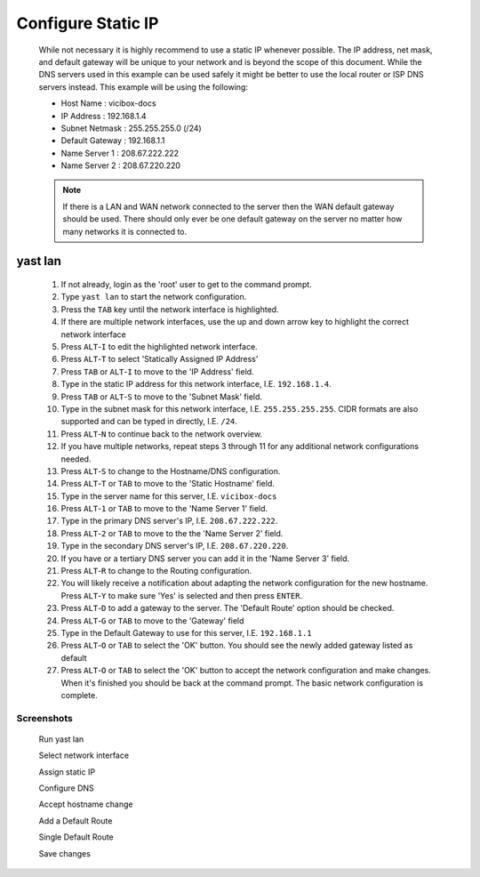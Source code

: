 Configure Static IP
===================
   While not necessary it is highly recommend to use a static IP whenever possible. The IP address, net mask, and default gateway will be unique to your network and is beyond the scope of this document. While the DNS servers used in this example can be used safely it might be better to use the local router or ISP DNS servers instead. This example will be using the following:
   
   * Host Name : vicibox-docs
   * IP Address : 192.168.1.4
   * Subnet Netmask : 255.255.255.0 (/24)
   * Default Gateway : 192.168.1.1
   * Name Server 1 : 208.67.222.222
   * Name Server 2 : 208.67.220.220
      
   .. note:: If there is a LAN and WAN network connected to the server then the WAN default gateway should be used. There should only ever be one default gateway on the server no matter how many networks it is connected to.

yast lan
--------
   #. If not already, login as the 'root' user to get to the command prompt.
   #. Type ``yast lan`` to start the network configuration.
   #. Press the ``TAB`` key until the network interface is highlighted.
   #. If there are multiple network interfaces, use the up and down arrow key to highlight the correct network interface
   #. Press ``ALT``-``I`` to edit the highlighted network interface.
   #. Press ``ALT``-``T`` to select 'Statically Assigned IP Address'
   #. Press ``TAB`` or ``ALT``-``I`` to move to the 'IP Address' field.
   #. Type in the static IP address for this network interface, I.E. ``192.168.1.4``.
   #. Press ``TAB`` or ``ALT``-``S`` to move to the 'Subnet Mask' field.
   #. Type in the subnet mask for this network interface, I.E. ``255.255.255.255``. CIDR formats are also supported and can be typed in directly, I.E. ``/24``.
   #. Press ``ALT``-``N`` to continue back to the network overview.
   #. If you have multiple networks, repeat steps 3 through 11 for any additional network configurations needed.
   #. Press ``ALT``-``S`` to change to the Hostname/DNS configuration.
   #. Press ``ALT``-``T`` or ``TAB`` to move to the 'Static Hostname' field.
   #. Type in the server name for this server, I.E. ``vicibox-docs``
   #. Press ``ALT``-``1`` or ``TAB`` to move to the 'Name Server 1' field.
   #. Type in the primary DNS server's IP, I.E. ``208.67.222.222``.
   #. Press ``ALT``-``2`` or ``TAB`` to move to the the 'Name Server 2' field.
   #. Type in the secondary DNS server's IP, I.E. ``208.67.220.220``.
   #. If you have or a tertiary DNS server you can add it in the 'Name Server 3' field.
   #. Press ``ALT``-``R`` to change to the Routing configuration.
   #. You will likely receive a notification about adapting the network configuration for the new hostname. Press ``ALT``-``Y`` to make sure 'Yes' is selected and then press ``ENTER``.
   #. Press ``ALT``-``D`` to add a gateway to the server. The 'Default Route' option should be checked.
   #. Press ``ALT``-``G`` or ``TAB`` to move to the 'Gateway' field
   #. Type in the Default Gateway to use for this server, I.E. ``192.168.1.1``
   #. Press ``ALT``-``O`` or ``TAB`` to select the 'OK' button. You should see the newly added gateway listed as default
   #. Press ``ALT``-``O`` or ``TAB`` to select the 'OK' button to accept the network configuration and make changes. When it's finished you should be back at the command prompt. The basic network configuration is complete.

Screenshots
^^^^^^^^^^^
   Run yast lan
      .. image:: static-ip-1.png
         :alt: Login as root user, run 'yast lan'
         :width: 665

   Select network interface
      .. image:: static-ip-2.png
         :alt: Select the network interface to configure
         :width: 665

   Assign static IP
      .. image:: static-ip-3.png
         :alt: Select static IP and configure the IP Address and Subnet Mask
         :width: 665

   Configure DNS
      .. image:: static-ip-4.png
         :alt: Assign a meaningful hostname and DNS servers
         :width: 665

   Accept hostname change
      .. image:: static-ip-5.png
         :alt: Accept the new hostname and adapt the network configuration
         :width: 665

   Add a Default Route
      .. image:: static-ip-6.png
         :alt: Add a default route to the server
         :width: 665

   Single Default Route
      .. image:: static-ip-7.png
         :alt: Only one default gateway should exist
         :width: 665

   Save changes
      .. image:: static-ip-8.png
         :alt: Save changes and apply network configuration
         :width: 665